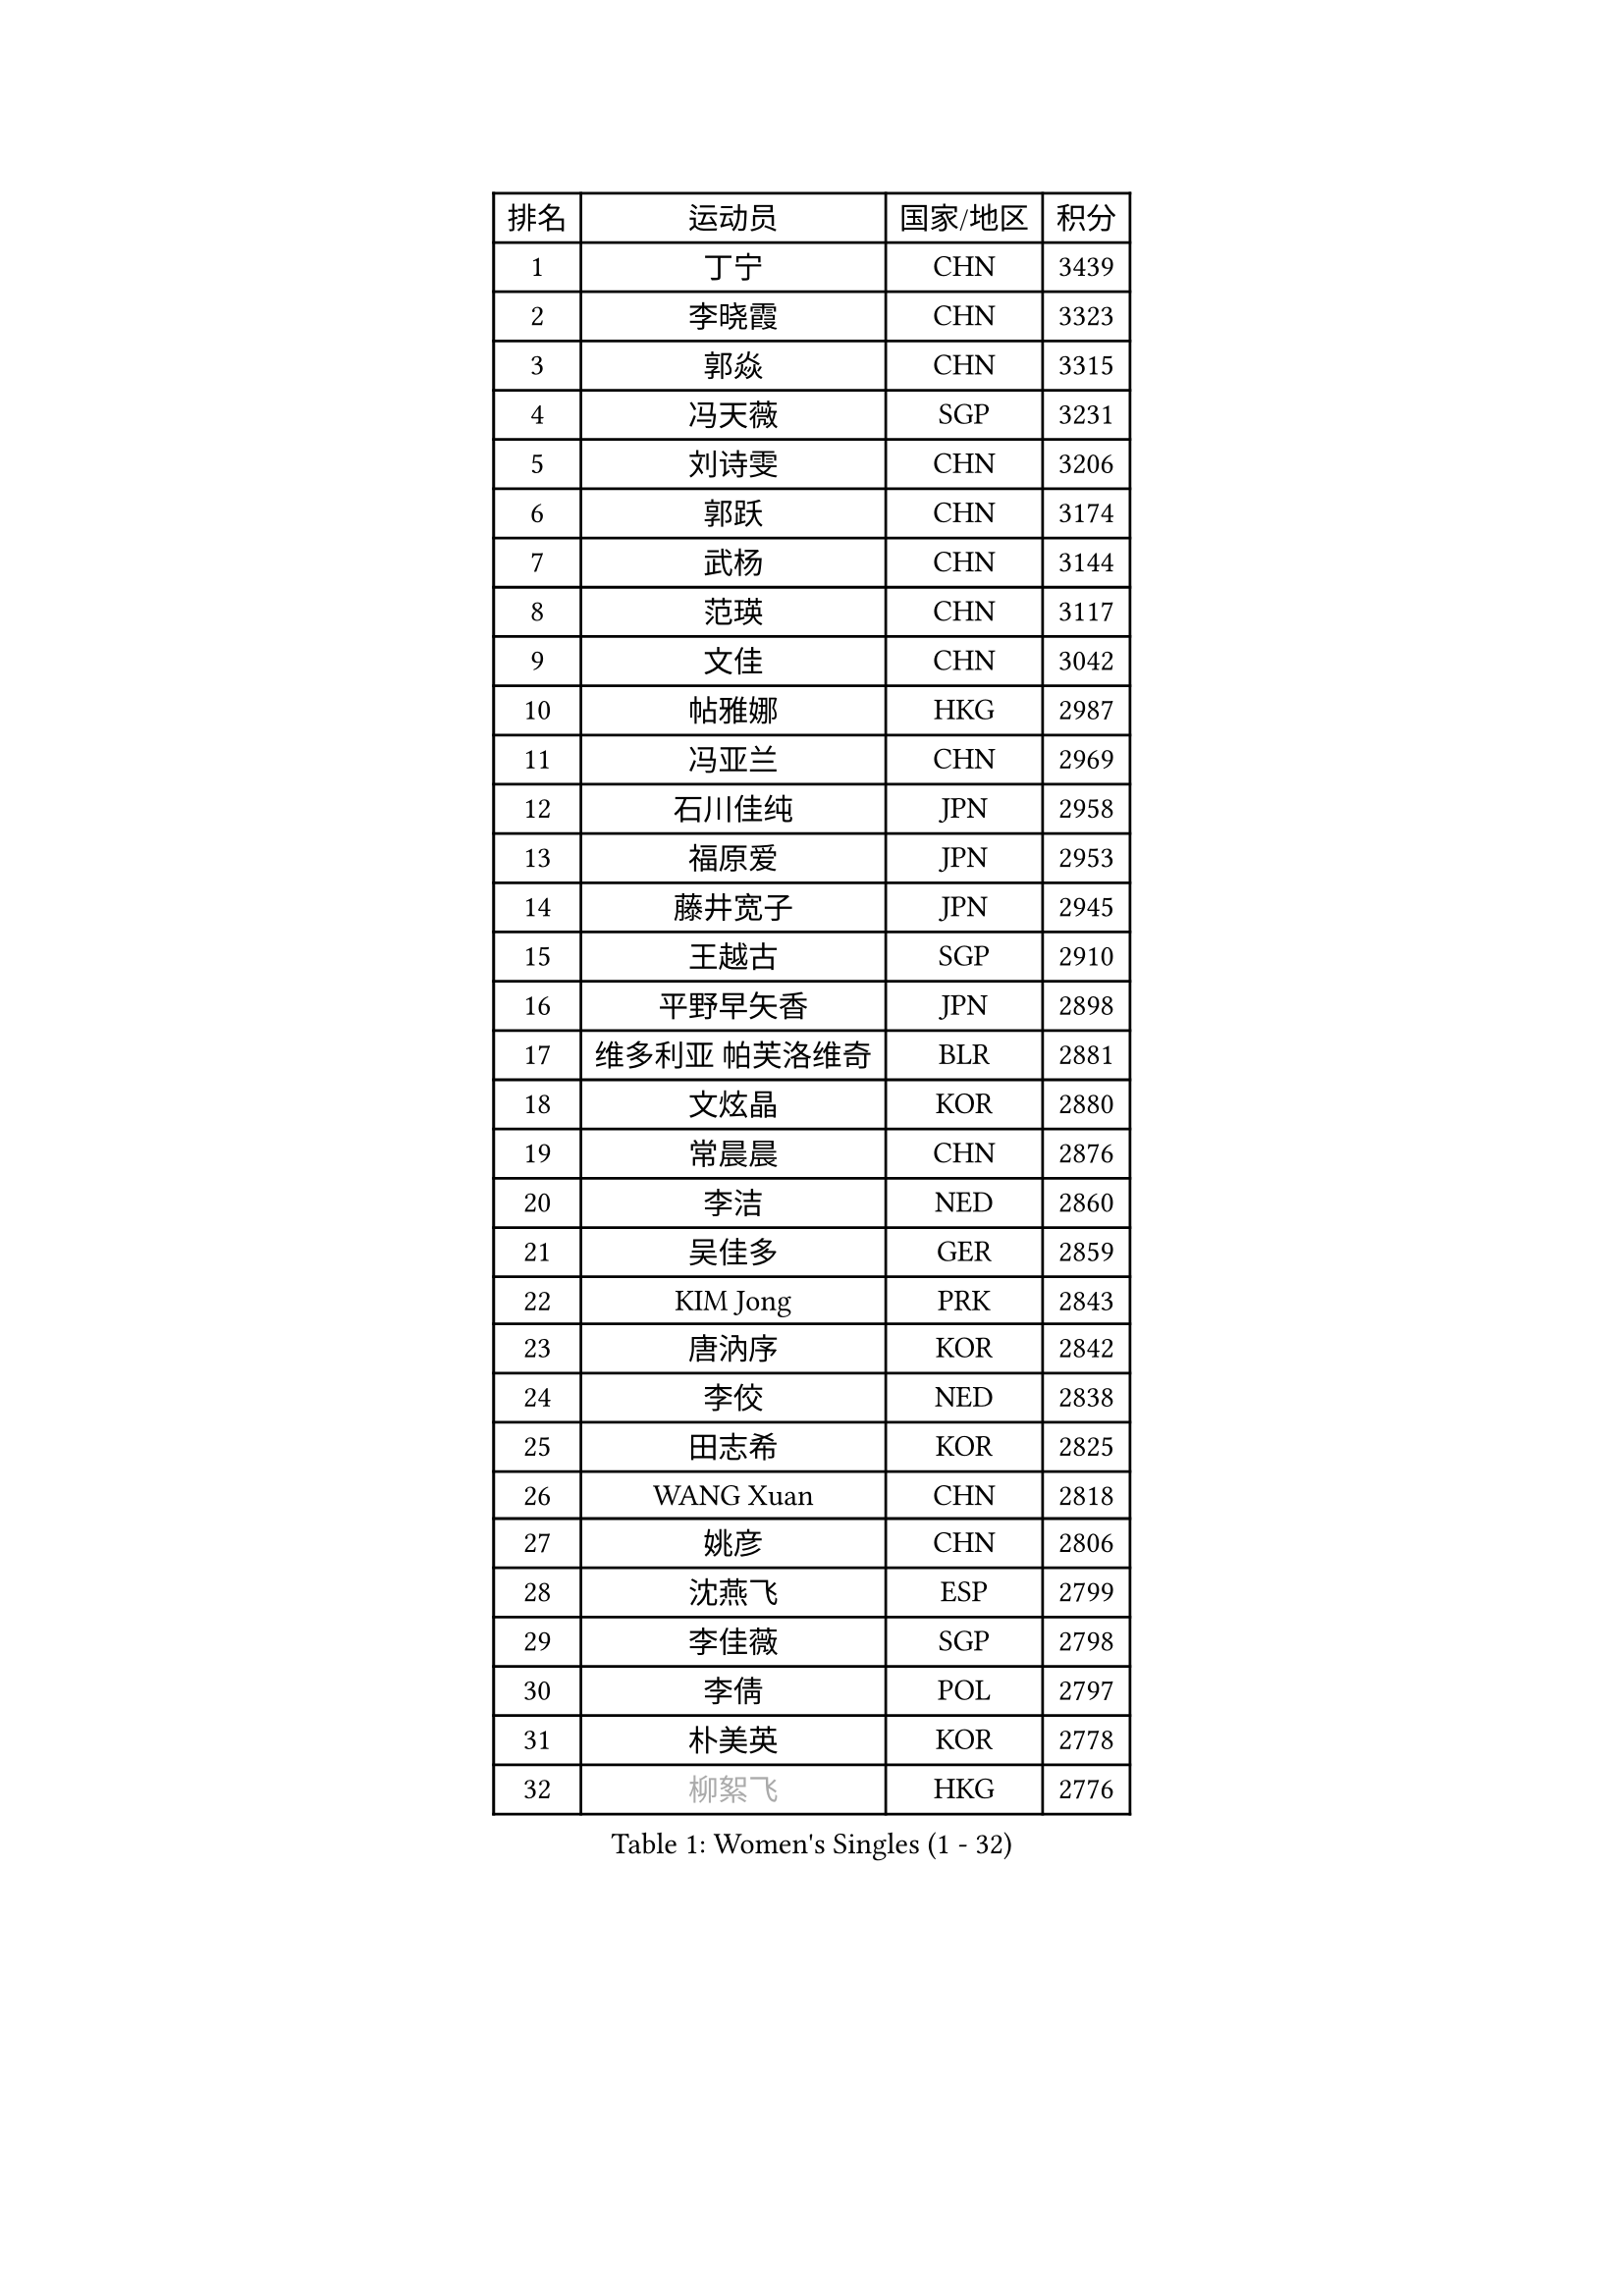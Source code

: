 
#set text(font: ("Courier New", "NSimSun"))
#figure(
  caption: "Women's Singles (1 - 32)",
    table(
      columns: 4,
      [排名], [运动员], [国家/地区], [积分],
      [1], [丁宁], [CHN], [3439],
      [2], [李晓霞], [CHN], [3323],
      [3], [郭焱], [CHN], [3315],
      [4], [冯天薇], [SGP], [3231],
      [5], [刘诗雯], [CHN], [3206],
      [6], [郭跃], [CHN], [3174],
      [7], [武杨], [CHN], [3144],
      [8], [范瑛], [CHN], [3117],
      [9], [文佳], [CHN], [3042],
      [10], [帖雅娜], [HKG], [2987],
      [11], [冯亚兰], [CHN], [2969],
      [12], [石川佳纯], [JPN], [2958],
      [13], [福原爱], [JPN], [2953],
      [14], [藤井宽子], [JPN], [2945],
      [15], [王越古], [SGP], [2910],
      [16], [平野早矢香], [JPN], [2898],
      [17], [维多利亚 帕芙洛维奇], [BLR], [2881],
      [18], [文炫晶], [KOR], [2880],
      [19], [常晨晨], [CHN], [2876],
      [20], [李洁], [NED], [2860],
      [21], [吴佳多], [GER], [2859],
      [22], [KIM Jong], [PRK], [2843],
      [23], [唐汭序], [KOR], [2842],
      [24], [李佼], [NED], [2838],
      [25], [田志希], [KOR], [2825],
      [26], [WANG Xuan], [CHN], [2818],
      [27], [姚彦], [CHN], [2806],
      [28], [沈燕飞], [ESP], [2799],
      [29], [李佳薇], [SGP], [2798],
      [30], [李倩], [POL], [2797],
      [31], [朴美英], [KOR], [2778],
      [32], [#text(gray, "柳絮飞")], [HKG], [2776],
    )
  )#pagebreak()

#set text(font: ("Courier New", "NSimSun"))
#figure(
  caption: "Women's Singles (33 - 64)",
    table(
      columns: 4,
      [排名], [运动员], [国家/地区], [积分],
      [33], [高军], [USA], [2773],
      [34], [石贺净], [KOR], [2768],
      [35], [YOON Sunae], [KOR], [2767],
      [36], [徐孝元], [KOR], [2756],
      [37], [姜华珺], [HKG], [2755],
      [38], [SCHALL Elke], [GER], [2735],
      [39], [朱雨玲], [CHN], [2729],
      [40], [LEE Eunhee], [KOR], [2723],
      [41], [金景娥], [KOR], [2722],
      [42], [刘佳], [AUT], [2718],
      [43], [李晓丹], [CHN], [2714],
      [44], [LI Xue], [FRA], [2710],
      [45], [IVANCAN Irene], [GER], [2705],
      [46], [SUN Beibei], [SGP], [2700],
      [47], [郑怡静], [TPE], [2691],
      [48], [侯美玲], [TUR], [2690],
      [49], [石垣优香], [JPN], [2672],
      [50], [YAMANASHI Yuri], [JPN], [2658],
      [51], [伊丽莎白 萨玛拉], [ROU], [2658],
      [52], [森田美咲], [JPN], [2655],
      [53], [VACENOVSKA Iveta], [CZE], [2642],
      [54], [若宫三纱子], [JPN], [2636],
      [55], [FEHER Gabriela], [SRB], [2634],
      [56], [SONG Maeum], [KOR], [2632],
      [57], [PASKAUSKIENE Ruta], [LTU], [2624],
      [58], [梁夏银], [KOR], [2624],
      [59], [LANG Kristin], [GER], [2622],
      [60], [WU Xue], [DOM], [2618],
      [61], [克里斯蒂娜 托特], [HUN], [2616],
      [62], [TIKHOMIROVA Anna], [RUS], [2614],
      [63], [ODOROVA Eva], [SVK], [2611],
      [64], [福冈春菜], [JPN], [2609],
    )
  )#pagebreak()

#set text(font: ("Courier New", "NSimSun"))
#figure(
  caption: "Women's Singles (65 - 96)",
    table(
      columns: 4,
      [排名], [运动员], [国家/地区], [积分],
      [65], [HUANG Yi-Hua], [TPE], [2606],
      [66], [POTA Georgina], [HUN], [2601],
      [67], [RAO Jingwen], [CHN], [2592],
      [68], [MIKHAILOVA Polina], [RUS], [2590],
      [69], [#text(gray, "张瑞")], [HKG], [2588],
      [70], [WANG Chen], [CHN], [2587],
      [71], [NG Wing Nam], [HKG], [2582],
      [72], [ERDELJI Anamaria], [SRB], [2578],
      [73], [TODOROVIC Andrea], [SRB], [2575],
      [74], [于梦雨], [SGP], [2573],
      [75], [LI Qiangbing], [AUT], [2573],
      [76], [LEE I-Chen], [TPE], [2566],
      [77], [KANG Misoon], [KOR], [2565],
      [78], [#text(gray, "林菱")], [HKG], [2564],
      [79], [LOVAS Petra], [HUN], [2564],
      [80], [BARTHEL Zhenqi], [GER], [2563],
      [81], [KIM Hye Song], [PRK], [2562],
      [82], [STEFANOVA Nikoleta], [ITA], [2560],
      [83], [AMBRUS Krisztina], [HUN], [2556],
      [84], [ZHU Fang], [ESP], [2555],
      [85], [倪夏莲], [LUX], [2549],
      [86], [EKHOLM Matilda], [SWE], [2540],
      [87], [CHOI Moonyoung], [KOR], [2532],
      [88], [FADEEVA Oxana], [RUS], [2527],
      [89], [DVORAK Galia], [ESP], [2526],
      [90], [SHIM Serom], [KOR], [2523],
      [91], [MISIKONYTE Lina], [LTU], [2522],
      [92], [#text(gray, "HAN Hye Song")], [PRK], [2519],
      [93], [PAVLOVICH Veronika], [BLR], [2516],
      [94], [TASHIRO Saki], [JPN], [2513],
      [95], [BILENKO Tetyana], [UKR], [2512],
      [96], [JIA Jun], [CHN], [2511],
    )
  )#pagebreak()

#set text(font: ("Courier New", "NSimSun"))
#figure(
  caption: "Women's Singles (97 - 128)",
    table(
      columns: 4,
      [排名], [运动员], [国家/地区], [积分],
      [97], [李皓晴], [HKG], [2508],
      [98], [STRBIKOVA Renata], [CZE], [2507],
      [99], [PESOTSKA Margaryta], [UKR], [2499],
      [100], [SKOV Mie], [DEN], [2495],
      [101], [SOLJA Amelie], [AUT], [2493],
      [102], [陈思羽], [TPE], [2492],
      [103], [MONTEIRO DODEAN Daniela], [ROU], [2489],
      [104], [GANINA Svetlana], [RUS], [2487],
      [105], [PARTYKA Natalia], [POL], [2484],
      [106], [#text(gray, "MATTENET Audrey")], [FRA], [2483],
      [107], [#text(gray, "BAKULA Andrea")], [CRO], [2481],
      [108], [BEH Lee Wei], [MAS], [2479],
      [109], [木子], [CHN], [2473],
      [110], [NTOULAKI Ekaterina], [GRE], [2471],
      [111], [XIAN Yifang], [FRA], [2471],
      [112], [JO Yujin], [KOR], [2463],
      [113], [TANIOKA Ayuka], [JPN], [2461],
      [114], [#text(gray, "HIURA Reiko")], [JPN], [2427],
      [115], [GRUNDISCH Carole], [FRA], [2425],
      [116], [塔玛拉 鲍罗斯], [CRO], [2411],
      [117], [HE Sirin], [TUR], [2404],
      [118], [XU Jie], [POL], [2404],
      [119], [MAEDA Miyu], [JPN], [2393],
      [120], [BALAZOVA Barbora], [SVK], [2391],
      [121], [TIMINA Elena], [NED], [2389],
      [122], [STEFANSKA Kinga], [POL], [2386],
      [123], [WU Yue], [USA], [2383],
      [124], [ZHENG Jiaqi], [USA], [2383],
      [125], [TAN Wenling], [ITA], [2381],
      [126], [FUJII Yuko], [JPN], [2370],
      [127], [CECHOVA Dana], [CZE], [2367],
      [128], [JEE Minhyung], [AUS], [2361],
    )
  )